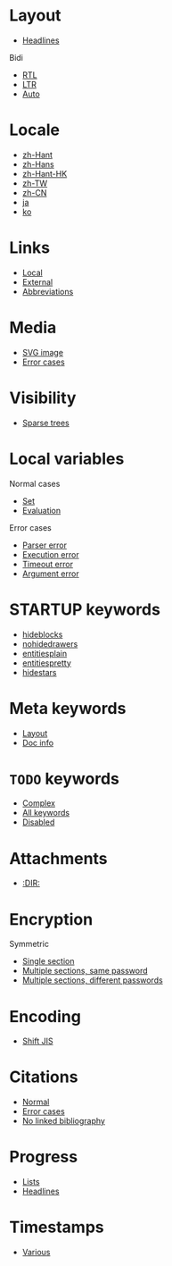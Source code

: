 #+STARTUP: showall

* Layout

- [[file:layout-headlines.org][Headlines]]

Bidi
- [[file:layout-bidi-rtl.org][RTL]]
- [[file:layout-bidi-ltr.org][LTR]]
- [[file:layout-bidi-auto.org][Auto]]

* Locale

- [[file:locale-zh_Hant.org][zh-Hant]]
- [[file:locale-zh_Hans.org][zh-Hans]]
- [[file:locale-zh_Hant_HK.org][zh-Hant-HK]]
- [[file:locale-zh_TW.org][zh-TW]]
- [[file:locale-zh_CN.org][zh-CN]]
- [[file:locale-ja.org][ja]]
- [[file:local-ko.org][ko]]

* Links

- [[file:links-local.org][Local]]
- [[file:links-external.org][External]]
- [[file:links-abbreviation.org][Abbreviations]]

* Media

- [[file:media-svg.org][SVG image]]
- [[file:media-error.org][Error cases]]

* Visibility

- [[file:visibility-sparse.org][Sparse trees]]

* Local variables

Normal cases
- [[file:local-vars-set.org][Set]]
- [[file:local-vars-eval.org][Evaluation]]

Error cases
- [[file:local-vars-parser-error.org][Parser error]]
- [[file:local-vars-exec-error.org][Execution error]]
- [[file:local-vars-timeout-error.org][Timeout error]]
- [[file:local-vars-arg-error.org][Argument error]]

* STARTUP keywords

- [[file:startup-hideblocks.org][hideblocks]]
- [[file:startup-nohidedrawers.org][nohidedrawers]]
- [[file:startup-entitiesplain.org][entitiesplain]]
- [[file:startup-entitiespretty.org][entitiespretty]]
- [[file:startup-hidestars.org][hidestars]]

* Meta keywords

- [[file:meta-keywords-layout.org][Layout]]
- [[file:meta-keywords-doc-info.org][Doc info]]

* =TODO= keywords

- [[file:todo-complex.org][Complex]]
- [[file:todo-all-keywords.org][All keywords]]
- [[file:todo-disabled.org][Disabled]]

* Attachments

- [[file:attachments-dir.org][:DIR:]]

* Encryption

Symmetric
- [[file:encryption-section-symmetric.org][Single section]]
- [[file:encryption-sections-symmetric-same.org][Multiple sections, same password]]
- [[file:encryption-sections-symmetric-different.org][Multiple sections, different passwords]]

* Encoding

- [[file:encoding-sjis.org][Shift JIS]]

* Citations

- [[file:citations-normal.org][Normal]]
- [[file:citations-error.org][Error cases]]
- [[file:citations-missing.org][No linked bibliography]]

* Progress

- [[file:progress-lists.org][Lists]]
- [[file:progress-headlines.org][Headlines]]

* Timestamps

- [[file:timestamps-various.org][Various]]
